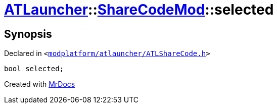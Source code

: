 [#ATLauncher-ShareCodeMod-selected]
= xref:ATLauncher.adoc[ATLauncher]::xref:ATLauncher/ShareCodeMod.adoc[ShareCodeMod]::selected
:relfileprefix: ../../
:mrdocs:


== Synopsis

Declared in `&lt;https://github.com/PrismLauncher/PrismLauncher/blob/develop/launcher/modplatform/atlauncher/ATLShareCode.h#L28[modplatform&sol;atlauncher&sol;ATLShareCode&period;h]&gt;`

[source,cpp,subs="verbatim,replacements,macros,-callouts"]
----
bool selected;
----



[.small]#Created with https://www.mrdocs.com[MrDocs]#
